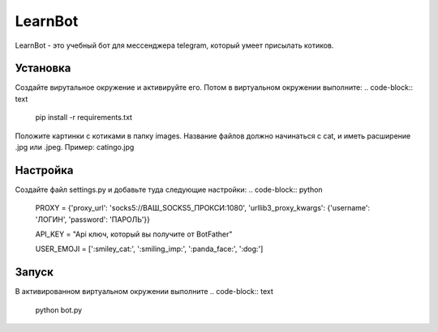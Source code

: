 LearnBot
========

LearnBot - это учебный бот для мессенджера telegram, который умеет присылать котиков.

Установка
---------

Создайте вирутальное окружение и активируйте его. Потом в виртуальном окружении выполните:
.. code-block:: text

    pip install -r requirements.txt

Положите картинки с котиками в папку images. Название файлов должно начинаться с cat, и иметь расширение .jpg или .jpeg. Пример: catingo.jpg

Настройка
---------

Создайте файл settings.py и добавьте туда следующие настройки:
.. code-block:: python 

    PROXY = {'proxy_url': 'socks5://ВАШ_SOCKS5_ПРОКСИ:1080',
    'urllib3_proxy_kwargs': {'username': 'ЛОГИН', 'password': 'ПАРОЛЬ'}}


    API_KEY = "Api ключ, который вы получите от BotFather"

    USER_EMOJI = [':smiley_cat:', ':smiling_imp:', ':panda_face:', ':dog:']  


Запуск
------

В активированном виртуальном окружении выполните 
.. code-block:: text

    python bot.py
